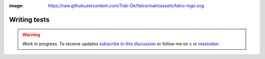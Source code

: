 :image: https://raw.githubusercontent.com/Tobi-De/falco/main/assets/falco-logo.svg

Writing tests
=============

.. warning::

    Work in progress. To receive updates `subscribe to this discussion <https://github.com/Tobi-De/falco/discussions/39>`_ or
    follow me on `x <https://twitter.com/tobidegnon>`_ or `mastodon <https://fosstodon.org/@tobide>`_.
